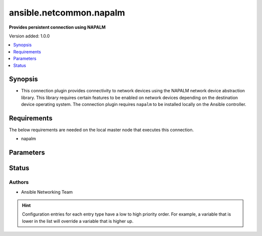 
.. _ansible.netcommon.napalm_connection:


************************
ansible.netcommon.napalm
************************

**Provides persistent connection using NAPALM**


Version added: 1.0.0

.. contents::
   :local:
   :depth: 1


Synopsis
--------
- This connection plugin provides connectivity to network devices using the NAPALM network device abstraction library.  This library requires certain features to be enabled on network devices depending on the destination device operating system.  The connection plugin requires ``napalm`` to be installed locally on the Ansible controller.



Requirements
------------
The below requirements are needed on the local master node that executes this connection.

- napalm


Parameters
----------

.. raw:: html

    <table  border=0 cellpadding=0 class="documentation-table">
        <tr>
            <th colspan="1">Parameter</th>
            <th>Choices/<font color="blue">Defaults</font></th>
                            <th>Configuration</th>
                        <th width="100%">Comments</th>
        </tr>
                    <tr>
                                                                <td colspan="1">
                    <div class="ansibleOptionAnchor" id="parameter-"></div>
                    <b>host</b>
                    <a class="ansibleOptionLink" href="#parameter-" title="Permalink to this option"></a>
                    <div style="font-size: small">
                        <span style="color: purple">-</span>
                                                                    </div>
                                    </td>
                                <td>
                                                                                                                                                                    <b>Default:</b><br/><div style="color: blue">"inventory_hostname"</div>
                                    </td>
                                                    <td>
                                                                                                                                    <div>var: ansible_host</div>
                                                                        </td>
                                                <td>
                                            <div>Specifies the remote device FQDN or IP address to establish the SSH connection to.</div>
                                                        </td>
            </tr>
                                <tr>
                                                                <td colspan="1">
                    <div class="ansibleOptionAnchor" id="parameter-"></div>
                    <b>host_key_auto_add</b>
                    <a class="ansibleOptionLink" href="#parameter-" title="Permalink to this option"></a>
                    <div style="font-size: small">
                        <span style="color: purple">boolean</span>
                                                                    </div>
                                    </td>
                                <td>
                                                                                                                                                                                                                <b>Default:</b><br/><div style="color: blue">"no"</div>
                                    </td>
                                                    <td>
                                                    <div> ini entries:
                                                                    <p>[paramiko_connection]<br>host_key_auto_add = no</p>
                                                            </div>
                                                                                                            <div>env:ANSIBLE_HOST_KEY_AUTO_ADD</div>
                                                                                                </td>
                                                <td>
                                            <div>By default, Ansible will prompt the user before adding SSH keys to the known hosts file. By enabling this option, unknown host keys will automatically be added to the known hosts file.</div>
                                            <div>Be sure to fully understand the security implications of enabling this option on production systems as it could create a security vulnerability.</div>
                                                        </td>
            </tr>
                                <tr>
                                                                <td colspan="1">
                    <div class="ansibleOptionAnchor" id="parameter-"></div>
                    <b>network_os</b>
                    <a class="ansibleOptionLink" href="#parameter-" title="Permalink to this option"></a>
                    <div style="font-size: small">
                        <span style="color: purple">-</span>
                                                                    </div>
                                    </td>
                                <td>
                                                                                                                                                            </td>
                                                    <td>
                                                                                                                                    <div>var: ansible_network_os</div>
                                                                        </td>
                                                <td>
                                            <div>Configures the device platform network operating system.  This value is used to load a napalm device abstraction.</div>
                                                        </td>
            </tr>
                                <tr>
                                                                <td colspan="1">
                    <div class="ansibleOptionAnchor" id="parameter-"></div>
                    <b>password</b>
                    <a class="ansibleOptionLink" href="#parameter-" title="Permalink to this option"></a>
                    <div style="font-size: small">
                        <span style="color: purple">-</span>
                                                                    </div>
                                    </td>
                                <td>
                                                                                                                                                            </td>
                                                    <td>
                                                                                                                                    <div>var: ansible_password</div>
                                                            <div>var: ansible_ssh_pass</div>
                                                            <div>var: ansible_ssh_password</div>
                                                                        </td>
                                                <td>
                                            <div>Configures the user password used to authenticate to the remote device when first establishing the SSH connection.</div>
                                                        </td>
            </tr>
                                <tr>
                                                                <td colspan="1">
                    <div class="ansibleOptionAnchor" id="parameter-"></div>
                    <b>persistent_command_timeout</b>
                    <a class="ansibleOptionLink" href="#parameter-" title="Permalink to this option"></a>
                    <div style="font-size: small">
                        <span style="color: purple">integer</span>
                                                                    </div>
                                    </td>
                                <td>
                                                                                                                                                                    <b>Default:</b><br/><div style="color: blue">30</div>
                                    </td>
                                                    <td>
                                                    <div> ini entries:
                                                                    <p>[persistent_connection]<br>command_timeout = 30</p>
                                                            </div>
                                                                                                            <div>env:ANSIBLE_PERSISTENT_COMMAND_TIMEOUT</div>
                                                                                                                                        <div>var: ansible_command_timeout</div>
                                                                        </td>
                                                <td>
                                            <div>Configures, in seconds, the amount of time to wait for a command to return from the remote device.  If this timer is exceeded before the command returns, the connection plugin will raise an exception and close.</div>
                                                        </td>
            </tr>
                                <tr>
                                                                <td colspan="1">
                    <div class="ansibleOptionAnchor" id="parameter-"></div>
                    <b>persistent_connect_timeout</b>
                    <a class="ansibleOptionLink" href="#parameter-" title="Permalink to this option"></a>
                    <div style="font-size: small">
                        <span style="color: purple">integer</span>
                                                                    </div>
                                    </td>
                                <td>
                                                                                                                                                                    <b>Default:</b><br/><div style="color: blue">30</div>
                                    </td>
                                                    <td>
                                                    <div> ini entries:
                                                                    <p>[persistent_connection]<br>connect_timeout = 30</p>
                                                            </div>
                                                                                                            <div>env:ANSIBLE_PERSISTENT_CONNECT_TIMEOUT</div>
                                                                                                                                        <div>var: ansible_connect_timeout</div>
                                                                        </td>
                                                <td>
                                            <div>Configures, in seconds, the amount of time to wait when trying to initially establish a persistent connection.  If this value expires before the connection to the remote device is completed, the connection will fail.</div>
                                                        </td>
            </tr>
                                <tr>
                                                                <td colspan="1">
                    <div class="ansibleOptionAnchor" id="parameter-"></div>
                    <b>port</b>
                    <a class="ansibleOptionLink" href="#parameter-" title="Permalink to this option"></a>
                    <div style="font-size: small">
                        <span style="color: purple">integer</span>
                                                                    </div>
                                    </td>
                                <td>
                                                                                                                                                                    <b>Default:</b><br/><div style="color: blue">22</div>
                                    </td>
                                                    <td>
                                                    <div> ini entries:
                                                                    <p>[defaults]<br>remote_port = 22</p>
                                                            </div>
                                                                                                            <div>env:ANSIBLE_REMOTE_PORT</div>
                                                                                                                                        <div>var: ansible_port</div>
                                                                        </td>
                                                <td>
                                            <div>Specifies the port on the remote device that listens for connections when establishing the SSH connection.</div>
                                                        </td>
            </tr>
                                <tr>
                                                                <td colspan="1">
                    <div class="ansibleOptionAnchor" id="parameter-"></div>
                    <b>private_key_file</b>
                    <a class="ansibleOptionLink" href="#parameter-" title="Permalink to this option"></a>
                    <div style="font-size: small">
                        <span style="color: purple">-</span>
                                                                    </div>
                                    </td>
                                <td>
                                                                                                                                                            </td>
                                                    <td>
                                                    <div> ini entries:
                                                                    <p>[defaults]<br>private_key_file = VALUE</p>
                                                            </div>
                                                                                                            <div>env:ANSIBLE_PRIVATE_KEY_FILE</div>
                                                                                                                                        <div>var: ansible_private_key_file</div>
                                                                        </td>
                                                <td>
                                            <div>The private SSH key or certificate file used to authenticate to the remote device when first establishing the SSH connection.</div>
                                                        </td>
            </tr>
                                <tr>
                                                                <td colspan="1">
                    <div class="ansibleOptionAnchor" id="parameter-"></div>
                    <b>remote_user</b>
                    <a class="ansibleOptionLink" href="#parameter-" title="Permalink to this option"></a>
                    <div style="font-size: small">
                        <span style="color: purple">-</span>
                                                                    </div>
                                    </td>
                                <td>
                                                                                                                                                            </td>
                                                    <td>
                                                    <div> ini entries:
                                                                    <p>[defaults]<br>remote_user = VALUE</p>
                                                            </div>
                                                                                                            <div>env:ANSIBLE_REMOTE_USER</div>
                                                                                                                                        <div>var: ansible_user</div>
                                                                        </td>
                                                <td>
                                            <div>The username used to authenticate to the remote device when the SSH connection is first established.  If the remote_user is not specified, the connection will use the username of the logged in user.</div>
                                            <div>Can be configured from the CLI via the <code>--user</code> or <code>-u</code> options.</div>
                                                        </td>
            </tr>
                                <tr>
                                                                <td colspan="1">
                    <div class="ansibleOptionAnchor" id="parameter-"></div>
                    <b>timeout</b>
                    <a class="ansibleOptionLink" href="#parameter-" title="Permalink to this option"></a>
                    <div style="font-size: small">
                        <span style="color: purple">integer</span>
                                                                    </div>
                                    </td>
                                <td>
                                                                                                                                                                    <b>Default:</b><br/><div style="color: blue">120</div>
                                    </td>
                                                    <td>
                                                                                            </td>
                                                <td>
                                            <div>Sets the connection time, in seconds, for communicating with the remote device.  This timeout is used as the default timeout value for commands when issuing a command to the network CLI.  If the command does not return in timeout seconds, an error is generated.</div>
                                                        </td>
            </tr>
                        </table>
    <br/>








Status
------


Authors
~~~~~~~

- Ansible Networking Team


.. hint::
    Configuration entries for each entry type have a low to high priority order. For example, a variable that is lower in the list will override a variable that is higher up.
